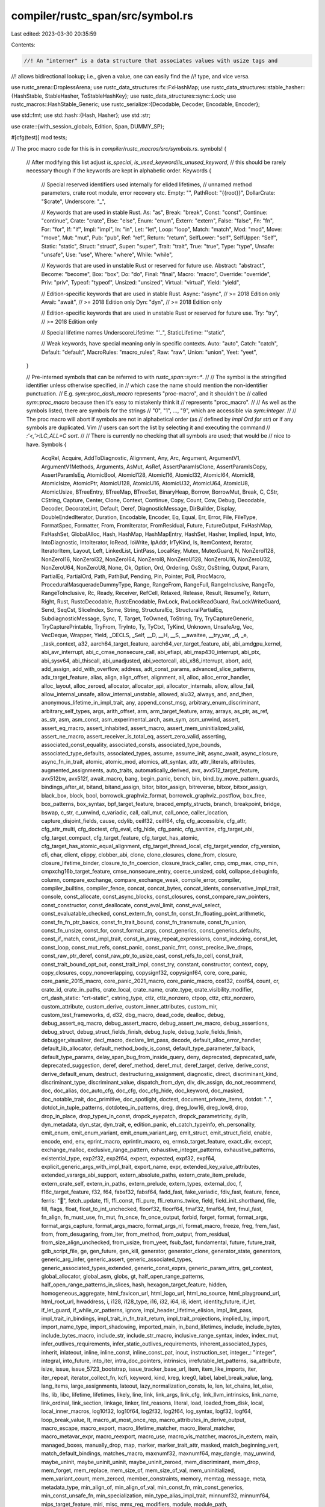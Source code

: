 compiler/rustc_span/src/symbol.rs
=================================

Last edited: 2023-03-30 20:35:59

Contents:

.. code-block:: rs

    //! An "interner" is a data structure that associates values with usize tags and
//! allows bidirectional lookup; i.e., given a value, one can easily find the
//! type, and vice versa.

use rustc_arena::DroplessArena;
use rustc_data_structures::fx::FxHashMap;
use rustc_data_structures::stable_hasher::{HashStable, StableHasher, ToStableHashKey};
use rustc_data_structures::sync::Lock;
use rustc_macros::HashStable_Generic;
use rustc_serialize::{Decodable, Decoder, Encodable, Encoder};

use std::fmt;
use std::hash::{Hash, Hasher};
use std::str;

use crate::{with_session_globals, Edition, Span, DUMMY_SP};

#[cfg(test)]
mod tests;

// The proc macro code for this is in `compiler/rustc_macros/src/symbols.rs`.
symbols! {
    // After modifying this list adjust `is_special`, `is_used_keyword`/`is_unused_keyword`,
    // this should be rarely necessary though if the keywords are kept in alphabetic order.
    Keywords {
        // Special reserved identifiers used internally for elided lifetimes,
        // unnamed method parameters, crate root module, error recovery etc.
        Empty:              "",
        PathRoot:           "{{root}}",
        DollarCrate:        "$crate",
        Underscore:         "_",

        // Keywords that are used in stable Rust.
        As:                 "as",
        Break:              "break",
        Const:              "const",
        Continue:           "continue",
        Crate:              "crate",
        Else:               "else",
        Enum:               "enum",
        Extern:             "extern",
        False:              "false",
        Fn:                 "fn",
        For:                "for",
        If:                 "if",
        Impl:               "impl",
        In:                 "in",
        Let:                "let",
        Loop:               "loop",
        Match:              "match",
        Mod:                "mod",
        Move:               "move",
        Mut:                "mut",
        Pub:                "pub",
        Ref:                "ref",
        Return:             "return",
        SelfLower:          "self",
        SelfUpper:          "Self",
        Static:             "static",
        Struct:             "struct",
        Super:              "super",
        Trait:              "trait",
        True:               "true",
        Type:               "type",
        Unsafe:             "unsafe",
        Use:                "use",
        Where:              "where",
        While:              "while",

        // Keywords that are used in unstable Rust or reserved for future use.
        Abstract:           "abstract",
        Become:             "become",
        Box:                "box",
        Do:                 "do",
        Final:              "final",
        Macro:              "macro",
        Override:           "override",
        Priv:               "priv",
        Typeof:             "typeof",
        Unsized:            "unsized",
        Virtual:            "virtual",
        Yield:              "yield",

        // Edition-specific keywords that are used in stable Rust.
        Async:              "async", // >= 2018 Edition only
        Await:              "await", // >= 2018 Edition only
        Dyn:                "dyn", // >= 2018 Edition only

        // Edition-specific keywords that are used in unstable Rust or reserved for future use.
        Try:                "try", // >= 2018 Edition only

        // Special lifetime names
        UnderscoreLifetime: "'_",
        StaticLifetime:     "'static",

        // Weak keywords, have special meaning only in specific contexts.
        Auto:               "auto",
        Catch:              "catch",
        Default:            "default",
        MacroRules:         "macro_rules",
        Raw:                "raw",
        Union:              "union",
        Yeet:               "yeet",
    }

    // Pre-interned symbols that can be referred to with `rustc_span::sym::*`.
    //
    // The symbol is the stringified identifier unless otherwise specified, in
    // which case the name should mention the non-identifier punctuation.
    // E.g. `sym::proc_dash_macro` represents "proc-macro", and it shouldn't be
    // called `sym::proc_macro` because then it's easy to mistakenly think it
    // represents "proc_macro".
    //
    // As well as the symbols listed, there are symbols for the strings
    // "0", "1", ..., "9", which are accessible via `sym::integer`.
    //
    // The proc macro will abort if symbols are not in alphabetical order (as
    // defined by `impl Ord for str`) or if any symbols are duplicated. Vim
    // users can sort the list by selecting it and executing the command
    // `:'<,'>!LC_ALL=C sort`.
    //
    // There is currently no checking that all symbols are used; that would be
    // nice to have.
    Symbols {
        AcqRel,
        Acquire,
        AddToDiagnostic,
        Alignment,
        Any,
        Arc,
        Argument,
        ArgumentV1,
        ArgumentV1Methods,
        Arguments,
        AsMut,
        AsRef,
        AssertParamIsClone,
        AssertParamIsCopy,
        AssertParamIsEq,
        AtomicBool,
        AtomicI128,
        AtomicI16,
        AtomicI32,
        AtomicI64,
        AtomicI8,
        AtomicIsize,
        AtomicPtr,
        AtomicU128,
        AtomicU16,
        AtomicU32,
        AtomicU64,
        AtomicU8,
        AtomicUsize,
        BTreeEntry,
        BTreeMap,
        BTreeSet,
        BinaryHeap,
        Borrow,
        BorrowMut,
        Break,
        C,
        CStr,
        CString,
        Capture,
        Center,
        Clone,
        Context,
        Continue,
        Copy,
        Count,
        Cow,
        Debug,
        Decodable,
        Decoder,
        DecorateLint,
        Default,
        Deref,
        DiagnosticMessage,
        DirBuilder,
        Display,
        DoubleEndedIterator,
        Duration,
        Encodable,
        Encoder,
        Eq,
        Equal,
        Err,
        Error,
        File,
        FileType,
        FormatSpec,
        Formatter,
        From,
        FromIterator,
        FromResidual,
        Future,
        FutureOutput,
        FxHashMap,
        FxHashSet,
        GlobalAlloc,
        Hash,
        HashMap,
        HashMapEntry,
        HashSet,
        Hasher,
        Implied,
        Input,
        Into,
        IntoDiagnostic,
        IntoIterator,
        IoRead,
        IoWrite,
        IpAddr,
        IrTyKind,
        Is,
        ItemContext,
        Iterator,
        IteratorItem,
        Layout,
        Left,
        LinkedList,
        LintPass,
        LocalKey,
        Mutex,
        MutexGuard,
        N,
        NonZeroI128,
        NonZeroI16,
        NonZeroI32,
        NonZeroI64,
        NonZeroI8,
        NonZeroU128,
        NonZeroU16,
        NonZeroU32,
        NonZeroU64,
        NonZeroU8,
        None,
        Ok,
        Option,
        Ord,
        Ordering,
        OsStr,
        OsString,
        Output,
        Param,
        PartialEq,
        PartialOrd,
        Path,
        PathBuf,
        Pending,
        Pin,
        Pointer,
        Poll,
        ProcMacro,
        ProceduralMasqueradeDummyType,
        Range,
        RangeFrom,
        RangeFull,
        RangeInclusive,
        RangeTo,
        RangeToInclusive,
        Rc,
        Ready,
        Receiver,
        RefCell,
        Relaxed,
        Release,
        Result,
        ResumeTy,
        Return,
        Right,
        Rust,
        RustcDecodable,
        RustcEncodable,
        RwLock,
        RwLockReadGuard,
        RwLockWriteGuard,
        Send,
        SeqCst,
        SliceIndex,
        Some,
        String,
        StructuralEq,
        StructuralPartialEq,
        SubdiagnosticMessage,
        Sync,
        T,
        Target,
        ToOwned,
        ToString,
        Try,
        TryCaptureGeneric,
        TryCapturePrintable,
        TryFrom,
        TryInto,
        Ty,
        TyCtxt,
        TyKind,
        Unknown,
        UnsafeArg,
        Vec,
        VecDeque,
        Wrapper,
        Yield,
        _DECLS,
        _Self,
        __D,
        __H,
        __S,
        __awaitee,
        __try_var,
        _d,
        _e,
        _task_context,
        a32,
        aarch64_target_feature,
        aarch64_ver_target_feature,
        abi,
        abi_amdgpu_kernel,
        abi_avr_interrupt,
        abi_c_cmse_nonsecure_call,
        abi_efiapi,
        abi_msp430_interrupt,
        abi_ptx,
        abi_sysv64,
        abi_thiscall,
        abi_unadjusted,
        abi_vectorcall,
        abi_x86_interrupt,
        abort,
        add,
        add_assign,
        add_with_overflow,
        address,
        adt_const_params,
        advanced_slice_patterns,
        adx_target_feature,
        alias,
        align,
        align_offset,
        alignment,
        all,
        alloc,
        alloc_error_handler,
        alloc_layout,
        alloc_zeroed,
        allocator,
        allocator_api,
        allocator_internals,
        allow,
        allow_fail,
        allow_internal_unsafe,
        allow_internal_unstable,
        allowed,
        alu32,
        always,
        and,
        and_then,
        anonymous_lifetime_in_impl_trait,
        any,
        append_const_msg,
        arbitrary_enum_discriminant,
        arbitrary_self_types,
        args,
        arith_offset,
        arm,
        arm_target_feature,
        array,
        arrays,
        as_ptr,
        as_ref,
        as_str,
        asm,
        asm_const,
        asm_experimental_arch,
        asm_sym,
        asm_unwind,
        assert,
        assert_eq_macro,
        assert_inhabited,
        assert_macro,
        assert_mem_uninitialized_valid,
        assert_ne_macro,
        assert_receiver_is_total_eq,
        assert_zero_valid,
        asserting,
        associated_const_equality,
        associated_consts,
        associated_type_bounds,
        associated_type_defaults,
        associated_types,
        assume,
        assume_init,
        async_await,
        async_closure,
        async_fn_in_trait,
        atomic,
        atomic_mod,
        atomics,
        att_syntax,
        attr,
        attr_literals,
        attributes,
        augmented_assignments,
        auto_traits,
        automatically_derived,
        avx,
        avx512_target_feature,
        avx512bw,
        avx512f,
        await_macro,
        bang,
        begin_panic,
        bench,
        bin,
        bind_by_move_pattern_guards,
        bindings_after_at,
        bitand,
        bitand_assign,
        bitor,
        bitor_assign,
        bitreverse,
        bitxor,
        bitxor_assign,
        black_box,
        block,
        bool,
        borrowck_graphviz_format,
        borrowck_graphviz_postflow,
        box_free,
        box_patterns,
        box_syntax,
        bpf_target_feature,
        braced_empty_structs,
        branch,
        breakpoint,
        bridge,
        bswap,
        c_str,
        c_unwind,
        c_variadic,
        call,
        call_mut,
        call_once,
        caller_location,
        capture_disjoint_fields,
        cause,
        cdylib,
        ceilf32,
        ceilf64,
        cfg,
        cfg_accessible,
        cfg_attr,
        cfg_attr_multi,
        cfg_doctest,
        cfg_eval,
        cfg_hide,
        cfg_panic,
        cfg_sanitize,
        cfg_target_abi,
        cfg_target_compact,
        cfg_target_feature,
        cfg_target_has_atomic,
        cfg_target_has_atomic_equal_alignment,
        cfg_target_thread_local,
        cfg_target_vendor,
        cfg_version,
        cfi,
        char,
        client,
        clippy,
        clobber_abi,
        clone,
        clone_closures,
        clone_from,
        closure,
        closure_lifetime_binder,
        closure_to_fn_coercion,
        closure_track_caller,
        cmp,
        cmp_max,
        cmp_min,
        cmpxchg16b_target_feature,
        cmse_nonsecure_entry,
        coerce_unsized,
        cold,
        collapse_debuginfo,
        column,
        compare_exchange,
        compare_exchange_weak,
        compile_error,
        compiler,
        compiler_builtins,
        compiler_fence,
        concat,
        concat_bytes,
        concat_idents,
        conservative_impl_trait,
        console,
        const_allocate,
        const_async_blocks,
        const_closures,
        const_compare_raw_pointers,
        const_constructor,
        const_deallocate,
        const_eval_limit,
        const_eval_select,
        const_evaluatable_checked,
        const_extern_fn,
        const_fn,
        const_fn_floating_point_arithmetic,
        const_fn_fn_ptr_basics,
        const_fn_trait_bound,
        const_fn_transmute,
        const_fn_union,
        const_fn_unsize,
        const_for,
        const_format_args,
        const_generics,
        const_generics_defaults,
        const_if_match,
        const_impl_trait,
        const_in_array_repeat_expressions,
        const_indexing,
        const_let,
        const_loop,
        const_mut_refs,
        const_panic,
        const_panic_fmt,
        const_precise_live_drops,
        const_raw_ptr_deref,
        const_raw_ptr_to_usize_cast,
        const_refs_to_cell,
        const_trait,
        const_trait_bound_opt_out,
        const_trait_impl,
        const_try,
        constant,
        constructor,
        context,
        copy,
        copy_closures,
        copy_nonoverlapping,
        copysignf32,
        copysignf64,
        core,
        core_panic,
        core_panic_2015_macro,
        core_panic_2021_macro,
        core_panic_macro,
        cosf32,
        cosf64,
        count,
        cr,
        crate_id,
        crate_in_paths,
        crate_local,
        crate_name,
        crate_type,
        crate_visibility_modifier,
        crt_dash_static: "crt-static",
        cstring_type,
        ctlz,
        ctlz_nonzero,
        ctpop,
        cttz,
        cttz_nonzero,
        custom_attribute,
        custom_derive,
        custom_inner_attributes,
        custom_mir,
        custom_test_frameworks,
        d,
        d32,
        dbg_macro,
        dead_code,
        dealloc,
        debug,
        debug_assert_eq_macro,
        debug_assert_macro,
        debug_assert_ne_macro,
        debug_assertions,
        debug_struct,
        debug_struct_fields_finish,
        debug_tuple,
        debug_tuple_fields_finish,
        debugger_visualizer,
        decl_macro,
        declare_lint_pass,
        decode,
        default_alloc_error_handler,
        default_lib_allocator,
        default_method_body_is_const,
        default_type_parameter_fallback,
        default_type_params,
        delay_span_bug_from_inside_query,
        deny,
        deprecated,
        deprecated_safe,
        deprecated_suggestion,
        deref,
        deref_method,
        deref_mut,
        deref_target,
        derive,
        derive_const,
        derive_default_enum,
        destruct,
        destructuring_assignment,
        diagnostic,
        direct,
        discriminant_kind,
        discriminant_type,
        discriminant_value,
        dispatch_from_dyn,
        div,
        div_assign,
        do_not_recommend,
        doc,
        doc_alias,
        doc_auto_cfg,
        doc_cfg,
        doc_cfg_hide,
        doc_keyword,
        doc_masked,
        doc_notable_trait,
        doc_primitive,
        doc_spotlight,
        doctest,
        document_private_items,
        dotdot: "..",
        dotdot_in_tuple_patterns,
        dotdoteq_in_patterns,
        dreg,
        dreg_low16,
        dreg_low8,
        drop,
        drop_in_place,
        drop_types_in_const,
        dropck_eyepatch,
        dropck_parametricity,
        dylib,
        dyn_metadata,
        dyn_star,
        dyn_trait,
        e,
        edition_panic,
        eh_catch_typeinfo,
        eh_personality,
        emit_enum,
        emit_enum_variant,
        emit_enum_variant_arg,
        emit_struct,
        emit_struct_field,
        enable,
        encode,
        end,
        env,
        eprint_macro,
        eprintln_macro,
        eq,
        ermsb_target_feature,
        exact_div,
        except,
        exchange_malloc,
        exclusive_range_pattern,
        exhaustive_integer_patterns,
        exhaustive_patterns,
        existential_type,
        exp2f32,
        exp2f64,
        expect,
        expected,
        expf32,
        expf64,
        explicit_generic_args_with_impl_trait,
        export_name,
        expr,
        extended_key_value_attributes,
        extended_varargs_abi_support,
        extern_absolute_paths,
        extern_crate_item_prelude,
        extern_crate_self,
        extern_in_paths,
        extern_prelude,
        extern_types,
        external_doc,
        f,
        f16c_target_feature,
        f32,
        f64,
        fabsf32,
        fabsf64,
        fadd_fast,
        fake_variadic,
        fdiv_fast,
        feature,
        fence,
        ferris: "🦀",
        fetch_update,
        ffi,
        ffi_const,
        ffi_pure,
        ffi_returns_twice,
        field,
        field_init_shorthand,
        file,
        fill,
        flags,
        float,
        float_to_int_unchecked,
        floorf32,
        floorf64,
        fmaf32,
        fmaf64,
        fmt,
        fmul_fast,
        fn_align,
        fn_must_use,
        fn_mut,
        fn_once,
        fn_once_output,
        forbid,
        forget,
        format,
        format_args,
        format_args_capture,
        format_args_macro,
        format_args_nl,
        format_macro,
        freeze,
        freg,
        frem_fast,
        from,
        from_desugaring,
        from_iter,
        from_method,
        from_output,
        from_residual,
        from_size_align_unchecked,
        from_usize,
        from_yeet,
        fsub_fast,
        fundamental,
        future,
        future_trait,
        gdb_script_file,
        ge,
        gen_future,
        gen_kill,
        generator,
        generator_clone,
        generator_state,
        generators,
        generic_arg_infer,
        generic_assert,
        generic_associated_types,
        generic_associated_types_extended,
        generic_const_exprs,
        generic_param_attrs,
        get_context,
        global_allocator,
        global_asm,
        globs,
        gt,
        half_open_range_patterns,
        half_open_range_patterns_in_slices,
        hash,
        hexagon_target_feature,
        hidden,
        homogeneous_aggregate,
        html_favicon_url,
        html_logo_url,
        html_no_source,
        html_playground_url,
        html_root_url,
        hwaddress,
        i,
        i128,
        i128_type,
        i16,
        i32,
        i64,
        i8,
        ident,
        identity_future,
        if_let,
        if_let_guard,
        if_while_or_patterns,
        ignore,
        impl_header_lifetime_elision,
        impl_lint_pass,
        impl_trait_in_bindings,
        impl_trait_in_fn_trait_return,
        impl_trait_projections,
        implied_by,
        import,
        import_name_type,
        import_shadowing,
        imported_main,
        in_band_lifetimes,
        include,
        include_bytes,
        include_bytes_macro,
        include_str,
        include_str_macro,
        inclusive_range_syntax,
        index,
        index_mut,
        infer_outlives_requirements,
        infer_static_outlives_requirements,
        inherent_associated_types,
        inherit,
        inlateout,
        inline,
        inline_const,
        inline_const_pat,
        inout,
        instruction_set,
        integer_: "integer",
        integral,
        into_future,
        into_iter,
        intra_doc_pointers,
        intrinsics,
        irrefutable_let_patterns,
        isa_attribute,
        isize,
        issue,
        issue_5723_bootstrap,
        issue_tracker_base_url,
        item,
        item_like_imports,
        iter,
        iter_repeat,
        iterator_collect_fn,
        kcfi,
        keyword,
        kind,
        kreg,
        kreg0,
        label,
        label_break_value,
        lang,
        lang_items,
        large_assignments,
        lateout,
        lazy_normalization_consts,
        le,
        len,
        let_chains,
        let_else,
        lhs,
        lib,
        libc,
        lifetime,
        lifetimes,
        likely,
        line,
        link,
        link_args,
        link_cfg,
        link_llvm_intrinsics,
        link_name,
        link_ordinal,
        link_section,
        linkage,
        linker,
        lint_reasons,
        literal,
        load,
        loaded_from_disk,
        local,
        local_inner_macros,
        log10f32,
        log10f64,
        log2f32,
        log2f64,
        log_syntax,
        logf32,
        logf64,
        loop_break_value,
        lt,
        macro_at_most_once_rep,
        macro_attributes_in_derive_output,
        macro_escape,
        macro_export,
        macro_lifetime_matcher,
        macro_literal_matcher,
        macro_metavar_expr,
        macro_reexport,
        macro_use,
        macro_vis_matcher,
        macros_in_extern,
        main,
        managed_boxes,
        manually_drop,
        map,
        marker,
        marker_trait_attr,
        masked,
        match_beginning_vert,
        match_default_bindings,
        matches_macro,
        maxnumf32,
        maxnumf64,
        may_dangle,
        may_unwind,
        maybe_uninit,
        maybe_uninit_uninit,
        maybe_uninit_zeroed,
        mem_discriminant,
        mem_drop,
        mem_forget,
        mem_replace,
        mem_size_of,
        mem_size_of_val,
        mem_uninitialized,
        mem_variant_count,
        mem_zeroed,
        member_constraints,
        memory,
        memtag,
        message,
        meta,
        metadata_type,
        min_align_of,
        min_align_of_val,
        min_const_fn,
        min_const_generics,
        min_const_unsafe_fn,
        min_specialization,
        min_type_alias_impl_trait,
        minnumf32,
        minnumf64,
        mips_target_feature,
        miri,
        misc,
        mmx_reg,
        modifiers,
        module,
        module_path,
        more_qualified_paths,
        more_struct_aliases,
        movbe_target_feature,
        move_ref_pattern,
        move_size_limit,
        mul,
        mul_assign,
        mul_with_overflow,
        must_not_suspend,
        must_use,
        naked,
        naked_functions,
        name,
        names,
        native_link_modifiers,
        native_link_modifiers_as_needed,
        native_link_modifiers_bundle,
        native_link_modifiers_verbatim,
        native_link_modifiers_whole_archive,
        natvis_file,
        ne,
        nearbyintf32,
        nearbyintf64,
        needs_allocator,
        needs_drop,
        needs_panic_runtime,
        neg,
        negate_unsigned,
        negative_impls,
        neon,
        never,
        never_type,
        never_type_fallback,
        new,
        new_binary,
        new_debug,
        new_display,
        new_lower_exp,
        new_lower_hex,
        new_octal,
        new_pointer,
        new_unchecked,
        new_upper_exp,
        new_upper_hex,
        new_v1,
        new_v1_formatted,
        next,
        nll,
        no,
        no_builtins,
        no_core,
        no_coverage,
        no_crate_inject,
        no_debug,
        no_default_passes,
        no_implicit_prelude,
        no_inline,
        no_link,
        no_main,
        no_mangle,
        no_sanitize,
        no_stack_check,
        no_start,
        no_std,
        nomem,
        non_ascii_idents,
        non_exhaustive,
        non_exhaustive_omitted_patterns_lint,
        non_modrs_mods,
        nontemporal_store,
        noop_method_borrow,
        noop_method_clone,
        noop_method_deref,
        noreturn,
        nostack,
        not,
        notable_trait,
        note,
        object_safe_for_dispatch,
        of,
        offset,
        omit_gdb_pretty_printer_section,
        on,
        on_unimplemented,
        oom,
        opaque,
        ops,
        opt_out_copy,
        optimize,
        optimize_attribute,
        optin_builtin_traits,
        option,
        option_env,
        options,
        or,
        or_patterns,
        other,
        out,
        overlapping_marker_traits,
        owned_box,
        packed,
        panic,
        panic_2015,
        panic_2021,
        panic_abort,
        panic_bounds_check,
        panic_cannot_unwind,
        panic_display,
        panic_fmt,
        panic_handler,
        panic_impl,
        panic_implementation,
        panic_info,
        panic_location,
        panic_nounwind,
        panic_runtime,
        panic_str,
        panic_unwind,
        panicking,
        param_attrs,
        parent_label,
        partial_cmp,
        partial_ord,
        passes,
        pat,
        pat_param,
        path,
        pattern_parentheses,
        phantom_data,
        pin,
        platform_intrinsics,
        plugin,
        plugin_registrar,
        plugins,
        pointee_trait,
        pointer,
        pointer_sized,
        poll,
        position,
        post_dash_lto: "post-lto",
        powerpc_target_feature,
        powf32,
        powf64,
        powif32,
        powif64,
        pre_dash_lto: "pre-lto",
        precise_pointer_size_matching,
        precision,
        pref_align_of,
        prefetch_read_data,
        prefetch_read_instruction,
        prefetch_write_data,
        prefetch_write_instruction,
        preg,
        prelude,
        prelude_import,
        preserves_flags,
        primitive,
        print_macro,
        println_macro,
        proc_dash_macro: "proc-macro",
        proc_macro,
        proc_macro_attribute,
        proc_macro_derive,
        proc_macro_expr,
        proc_macro_gen,
        proc_macro_hygiene,
        proc_macro_internals,
        proc_macro_mod,
        proc_macro_non_items,
        proc_macro_path_invoc,
        profiler_builtins,
        profiler_runtime,
        ptr,
        ptr_guaranteed_cmp,
        ptr_mask,
        ptr_null,
        ptr_null_mut,
        ptr_offset_from,
        ptr_offset_from_unsigned,
        pub_macro_rules,
        pub_restricted,
        public,
        pure,
        pushpop_unsafe,
        qreg,
        qreg_low4,
        qreg_low8,
        quad_precision_float,
        question_mark,
        quote,
        range_inclusive_new,
        raw_dylib,
        raw_eq,
        raw_identifiers,
        raw_ref_op,
        re_rebalance_coherence,
        read_enum,
        read_enum_variant,
        read_enum_variant_arg,
        read_struct,
        read_struct_field,
        readonly,
        realloc,
        reason,
        receiver,
        recursion_limit,
        reexport_test_harness_main,
        ref_unwind_safe_trait,
        reference,
        reflect,
        reg,
        reg16,
        reg32,
        reg64,
        reg_abcd,
        reg_byte,
        reg_iw,
        reg_nonzero,
        reg_pair,
        reg_ptr,
        reg_upper,
        register_attr,
        register_tool,
        relaxed_adts,
        relaxed_struct_unsize,
        rem,
        rem_assign,
        repr,
        repr128,
        repr_align,
        repr_align_enum,
        repr_packed,
        repr_simd,
        repr_transparent,
        require,
        residual,
        result,
        return_position_impl_trait_in_trait,
        rhs,
        rintf32,
        rintf64,
        riscv_target_feature,
        rlib,
        rotate_left,
        rotate_right,
        roundf32,
        roundf64,
        rt,
        rtm_target_feature,
        rust,
        rust_2015,
        rust_2015_preview,
        rust_2018,
        rust_2018_preview,
        rust_2021,
        rust_2021_preview,
        rust_2024,
        rust_2024_preview,
        rust_begin_unwind,
        rust_cold_cc,
        rust_eh_catch_typeinfo,
        rust_eh_personality,
        rustc,
        rustc_allocator,
        rustc_allocator_zeroed,
        rustc_allow_const_fn_unstable,
        rustc_allow_incoherent_impl,
        rustc_allowed_through_unstable_modules,
        rustc_attrs,
        rustc_box,
        rustc_builtin_macro,
        rustc_capture_analysis,
        rustc_clean,
        rustc_coherence_is_core,
        rustc_const_stable,
        rustc_const_unstable,
        rustc_conversion_suggestion,
        rustc_deallocator,
        rustc_def_path,
        rustc_default_body_unstable,
        rustc_deny_explicit_impl,
        rustc_diagnostic_item,
        rustc_diagnostic_macros,
        rustc_dirty,
        rustc_do_not_const_check,
        rustc_dummy,
        rustc_dump_env_program_clauses,
        rustc_dump_program_clauses,
        rustc_dump_user_substs,
        rustc_dump_vtable,
        rustc_effective_visibility,
        rustc_error,
        rustc_evaluate_where_clauses,
        rustc_expected_cgu_reuse,
        rustc_has_incoherent_inherent_impls,
        rustc_if_this_changed,
        rustc_inherit_overflow_checks,
        rustc_insignificant_dtor,
        rustc_layout,
        rustc_layout_scalar_valid_range_end,
        rustc_layout_scalar_valid_range_start,
        rustc_legacy_const_generics,
        rustc_lint_diagnostics,
        rustc_lint_opt_deny_field_access,
        rustc_lint_opt_ty,
        rustc_lint_query_instability,
        rustc_macro_transparency,
        rustc_main,
        rustc_mir,
        rustc_must_implement_one_of,
        rustc_nonnull_optimization_guaranteed,
        rustc_nounwind,
        rustc_object_lifetime_default,
        rustc_on_unimplemented,
        rustc_outlives,
        rustc_paren_sugar,
        rustc_partition_codegened,
        rustc_partition_reused,
        rustc_pass_by_value,
        rustc_peek,
        rustc_peek_definite_init,
        rustc_peek_liveness,
        rustc_peek_maybe_init,
        rustc_peek_maybe_uninit,
        rustc_polymorphize_error,
        rustc_private,
        rustc_proc_macro_decls,
        rustc_promotable,
        rustc_reallocator,
        rustc_regions,
        rustc_reservation_impl,
        rustc_safe_intrinsic,
        rustc_serialize,
        rustc_skip_array_during_method_dispatch,
        rustc_specialization_trait,
        rustc_std_internal_symbol,
        rustc_strict_coherence,
        rustc_symbol_name,
        rustc_test_marker,
        rustc_then_this_would_need,
        rustc_trivial_field_reads,
        rustc_unsafe_specialization_marker,
        rustc_variance,
        rustdoc,
        rustdoc_internals,
        rustdoc_missing_doc_code_examples,
        rustfmt,
        rvalue_static_promotion,
        s,
        safety,
        sanitize,
        sanitizer_runtime,
        saturating_add,
        saturating_sub,
        sbf_target_feature,
        self_in_typedefs,
        self_struct_ctor,
        semitransparent,
        shadow_call_stack,
        shl,
        shl_assign,
        should_panic,
        shr,
        shr_assign,
        sig_dfl,
        sig_ign,
        simd,
        simd_add,
        simd_and,
        simd_arith_offset,
        simd_as,
        simd_bitmask,
        simd_cast,
        simd_cast_ptr,
        simd_ceil,
        simd_div,
        simd_eq,
        simd_expose_addr,
        simd_extract,
        simd_fabs,
        simd_fcos,
        simd_fexp,
        simd_fexp2,
        simd_ffi,
        simd_flog,
        simd_flog10,
        simd_flog2,
        simd_floor,
        simd_fma,
        simd_fmax,
        simd_fmin,
        simd_fpow,
        simd_fpowi,
        simd_from_exposed_addr,
        simd_fsin,
        simd_fsqrt,
        simd_gather,
        simd_ge,
        simd_gt,
        simd_insert,
        simd_le,
        simd_lt,
        simd_mul,
        simd_ne,
        simd_neg,
        simd_or,
        simd_reduce_add_ordered,
        simd_reduce_add_unordered,
        simd_reduce_all,
        simd_reduce_and,
        simd_reduce_any,
        simd_reduce_max,
        simd_reduce_max_nanless,
        simd_reduce_min,
        simd_reduce_min_nanless,
        simd_reduce_mul_ordered,
        simd_reduce_mul_unordered,
        simd_reduce_or,
        simd_reduce_xor,
        simd_rem,
        simd_round,
        simd_saturating_add,
        simd_saturating_sub,
        simd_scatter,
        simd_select,
        simd_select_bitmask,
        simd_shl,
        simd_shr,
        simd_shuffle,
        simd_sub,
        simd_trunc,
        simd_xor,
        since,
        sinf32,
        sinf64,
        size,
        size_of,
        size_of_val,
        sized,
        skip,
        slice,
        slice_len_fn,
        slice_patterns,
        slicing_syntax,
        soft,
        specialization,
        speed,
        spotlight,
        sqrtf32,
        sqrtf64,
        sreg,
        sreg_low16,
        sse,
        sse4a_target_feature,
        stable,
        staged_api,
        start,
        state,
        static_in_const,
        static_nobundle,
        static_recursion,
        staticlib,
        std,
        std_panic,
        std_panic_2015_macro,
        std_panic_macro,
        stmt,
        stmt_expr_attributes,
        stop_after_dataflow,
        store,
        str,
        str_split_whitespace,
        str_trim,
        str_trim_end,
        str_trim_start,
        strict_provenance,
        string_deref_patterns,
        stringify,
        struct_field_attributes,
        struct_inherit,
        struct_variant,
        structural_match,
        structural_peq,
        structural_teq,
        sty,
        sub,
        sub_assign,
        sub_with_overflow,
        suggestion,
        sym,
        sync,
        t32,
        target,
        target_abi,
        target_arch,
        target_endian,
        target_env,
        target_family,
        target_feature,
        target_feature_11,
        target_has_atomic,
        target_has_atomic_equal_alignment,
        target_has_atomic_load_store,
        target_os,
        target_pointer_width,
        target_thread_local,
        target_vendor,
        tbm_target_feature,
        termination,
        termination_trait,
        termination_trait_test,
        test,
        test_2018_feature,
        test_accepted_feature,
        test_case,
        test_removed_feature,
        test_runner,
        test_unstable_lint,
        thread,
        thread_local,
        thread_local_macro,
        thumb2,
        thumb_mode: "thumb-mode",
        tmm_reg,
        to_string,
        to_vec,
        todo_macro,
        tool_attributes,
        tool_lints,
        trace_macros,
        track_caller,
        trait_alias,
        trait_upcasting,
        transmute,
        transmute_opts,
        transmute_trait,
        transparent,
        transparent_enums,
        transparent_unions,
        trivial_bounds,
        truncf32,
        truncf64,
        try_blocks,
        try_capture,
        try_from,
        try_into,
        try_trait_v2,
        tt,
        tuple,
        tuple_indexing,
        tuple_trait,
        two_phase,
        ty,
        type_alias_enum_variants,
        type_alias_impl_trait,
        type_ascribe,
        type_ascription,
        type_changing_struct_update,
        type_id,
        type_length_limit,
        type_macros,
        type_name,
        u128,
        u16,
        u32,
        u64,
        u8,
        unaligned_volatile_load,
        unaligned_volatile_store,
        unboxed_closures,
        unchecked_add,
        unchecked_div,
        unchecked_mul,
        unchecked_rem,
        unchecked_shl,
        unchecked_shr,
        unchecked_sub,
        underscore_const_names,
        underscore_imports,
        underscore_lifetimes,
        uniform_paths,
        unimplemented_macro,
        unit,
        universal_impl_trait,
        unix,
        unix_sigpipe,
        unlikely,
        unmarked_api,
        unpin,
        unreachable,
        unreachable_2015,
        unreachable_2015_macro,
        unreachable_2021,
        unreachable_code,
        unreachable_display,
        unreachable_macro,
        unrestricted_attribute_tokens,
        unsafe_block_in_unsafe_fn,
        unsafe_cell,
        unsafe_no_drop_flag,
        unsafe_pin_internals,
        unsize,
        unsized_fn_params,
        unsized_locals,
        unsized_tuple_coercion,
        unstable,
        unstable_location_reason_default: "this crate is being loaded from the sysroot, an \
                          unstable location; did you mean to load this crate \
                          from crates.io via `Cargo.toml` instead?",
        untagged_unions,
        unused_imports,
        unwind,
        unwind_attributes,
        unwind_safe_trait,
        unwrap,
        unwrap_or,
        use_extern_macros,
        use_nested_groups,
        used,
        used_with_arg,
        using,
        usize,
        v1,
        va_arg,
        va_copy,
        va_end,
        va_list,
        va_start,
        val,
        validity,
        values,
        var,
        variant_count,
        vec,
        vec_macro,
        version,
        vfp2,
        vis,
        visible_private_types,
        volatile,
        volatile_copy_memory,
        volatile_copy_nonoverlapping_memory,
        volatile_load,
        volatile_set_memory,
        volatile_store,
        vreg,
        vreg_low16,
        vtable_align,
        vtable_size,
        warn,
        wasm_abi,
        wasm_import_module,
        wasm_target_feature,
        while_let,
        width,
        windows,
        windows_subsystem,
        with_negative_coherence,
        wrapping_add,
        wrapping_mul,
        wrapping_sub,
        wreg,
        write_bytes,
        write_macro,
        write_str,
        writeln_macro,
        x87_reg,
        xer,
        xmm_reg,
        yeet_desugar_details,
        yeet_expr,
        ymm_reg,
        zmm_reg,
    }
}

#[derive(Copy, Clone, Eq, HashStable_Generic, Encodable, Decodable)]
pub struct Ident {
    pub name: Symbol,
    pub span: Span,
}

impl Ident {
    #[inline]
    /// Constructs a new identifier from a symbol and a span.
    pub const fn new(name: Symbol, span: Span) -> Ident {
        Ident { name, span }
    }

    /// Constructs a new identifier with a dummy span.
    #[inline]
    pub const fn with_dummy_span(name: Symbol) -> Ident {
        Ident::new(name, DUMMY_SP)
    }

    #[inline]
    pub fn empty() -> Ident {
        Ident::with_dummy_span(kw::Empty)
    }

    /// Maps a string to an identifier with a dummy span.
    pub fn from_str(string: &str) -> Ident {
        Ident::with_dummy_span(Symbol::intern(string))
    }

    /// Maps a string and a span to an identifier.
    pub fn from_str_and_span(string: &str, span: Span) -> Ident {
        Ident::new(Symbol::intern(string), span)
    }

    /// Replaces `lo` and `hi` with those from `span`, but keep hygiene context.
    pub fn with_span_pos(self, span: Span) -> Ident {
        Ident::new(self.name, span.with_ctxt(self.span.ctxt()))
    }

    pub fn without_first_quote(self) -> Ident {
        Ident::new(Symbol::intern(self.as_str().trim_start_matches('\'')), self.span)
    }

    /// "Normalize" ident for use in comparisons using "item hygiene".
    /// Identifiers with same string value become same if they came from the same macro 2.0 macro
    /// (e.g., `macro` item, but not `macro_rules` item) and stay different if they came from
    /// different macro 2.0 macros.
    /// Technically, this operation strips all non-opaque marks from ident's syntactic context.
    pub fn normalize_to_macros_2_0(self) -> Ident {
        Ident::new(self.name, self.span.normalize_to_macros_2_0())
    }

    /// "Normalize" ident for use in comparisons using "local variable hygiene".
    /// Identifiers with same string value become same if they came from the same non-transparent
    /// macro (e.g., `macro` or `macro_rules!` items) and stay different if they came from different
    /// non-transparent macros.
    /// Technically, this operation strips all transparent marks from ident's syntactic context.
    #[inline]
    pub fn normalize_to_macro_rules(self) -> Ident {
        Ident::new(self.name, self.span.normalize_to_macro_rules())
    }

    /// Access the underlying string. This is a slowish operation because it
    /// requires locking the symbol interner.
    ///
    /// Note that the lifetime of the return value is a lie. See
    /// `Symbol::as_str()` for details.
    pub fn as_str(&self) -> &str {
        self.name.as_str()
    }
}

impl PartialEq for Ident {
    #[inline]
    fn eq(&self, rhs: &Self) -> bool {
        self.name == rhs.name && self.span.eq_ctxt(rhs.span)
    }
}

impl Hash for Ident {
    fn hash<H: Hasher>(&self, state: &mut H) {
        self.name.hash(state);
        self.span.ctxt().hash(state);
    }
}

impl fmt::Debug for Ident {
    fn fmt(&self, f: &mut fmt::Formatter<'_>) -> fmt::Result {
        fmt::Display::fmt(self, f)?;
        fmt::Debug::fmt(&self.span.ctxt(), f)
    }
}

/// This implementation is supposed to be used in error messages, so it's expected to be identical
/// to printing the original identifier token written in source code (`token_to_string`),
/// except that AST identifiers don't keep the rawness flag, so we have to guess it.
impl fmt::Display for Ident {
    fn fmt(&self, f: &mut fmt::Formatter<'_>) -> fmt::Result {
        fmt::Display::fmt(&IdentPrinter::new(self.name, self.is_raw_guess(), None), f)
    }
}

/// The most general type to print identifiers.
///
/// AST pretty-printer is used as a fallback for turning AST structures into token streams for
/// proc macros. Additionally, proc macros may stringify their input and expect it survive the
/// stringification (especially true for proc macro derives written between Rust 1.15 and 1.30).
/// So we need to somehow pretty-print `$crate` in a way preserving at least some of its
/// hygiene data, most importantly name of the crate it refers to.
/// As a result we print `$crate` as `crate` if it refers to the local crate
/// and as `::other_crate_name` if it refers to some other crate.
/// Note, that this is only done if the ident token is printed from inside of AST pretty-printing,
/// but not otherwise. Pretty-printing is the only way for proc macros to discover token contents,
/// so we should not perform this lossy conversion if the top level call to the pretty-printer was
/// done for a token stream or a single token.
pub struct IdentPrinter {
    symbol: Symbol,
    is_raw: bool,
    /// Span used for retrieving the crate name to which `$crate` refers to,
    /// if this field is `None` then the `$crate` conversion doesn't happen.
    convert_dollar_crate: Option<Span>,
}

impl IdentPrinter {
    /// The most general `IdentPrinter` constructor. Do not use this.
    pub fn new(symbol: Symbol, is_raw: bool, convert_dollar_crate: Option<Span>) -> IdentPrinter {
        IdentPrinter { symbol, is_raw, convert_dollar_crate }
    }

    /// This implementation is supposed to be used when printing identifiers
    /// as a part of pretty-printing for larger AST pieces.
    /// Do not use this either.
    pub fn for_ast_ident(ident: Ident, is_raw: bool) -> IdentPrinter {
        IdentPrinter::new(ident.name, is_raw, Some(ident.span))
    }
}

impl fmt::Display for IdentPrinter {
    fn fmt(&self, f: &mut fmt::Formatter<'_>) -> fmt::Result {
        if self.is_raw {
            f.write_str("r#")?;
        } else if self.symbol == kw::DollarCrate {
            if let Some(span) = self.convert_dollar_crate {
                let converted = span.ctxt().dollar_crate_name();
                if !converted.is_path_segment_keyword() {
                    f.write_str("::")?;
                }
                return fmt::Display::fmt(&converted, f);
            }
        }
        fmt::Display::fmt(&self.symbol, f)
    }
}

/// An newtype around `Ident` that calls [Ident::normalize_to_macro_rules] on
/// construction.
// FIXME(matthewj, petrochenkov) Use this more often, add a similar
// `ModernIdent` struct and use that as well.
#[derive(Copy, Clone, Eq, PartialEq, Hash)]
pub struct MacroRulesNormalizedIdent(Ident);

impl MacroRulesNormalizedIdent {
    pub fn new(ident: Ident) -> Self {
        Self(ident.normalize_to_macro_rules())
    }
}

impl fmt::Debug for MacroRulesNormalizedIdent {
    fn fmt(&self, f: &mut fmt::Formatter<'_>) -> fmt::Result {
        fmt::Debug::fmt(&self.0, f)
    }
}

impl fmt::Display for MacroRulesNormalizedIdent {
    fn fmt(&self, f: &mut fmt::Formatter<'_>) -> fmt::Result {
        fmt::Display::fmt(&self.0, f)
    }
}

/// An interned string.
///
/// Internally, a `Symbol` is implemented as an index, and all operations
/// (including hashing, equality, and ordering) operate on that index. The use
/// of `rustc_index::newtype_index!` means that `Option<Symbol>` only takes up 4 bytes,
/// because `rustc_index::newtype_index!` reserves the last 256 values for tagging purposes.
///
/// Note that `Symbol` cannot directly be a `rustc_index::newtype_index!` because it
/// implements `fmt::Debug`, `Encodable`, and `Decodable` in special ways.
#[derive(Clone, Copy, PartialEq, Eq, PartialOrd, Ord, Hash)]
pub struct Symbol(SymbolIndex);

rustc_index::newtype_index! {
    struct SymbolIndex {}
}

impl Symbol {
    const fn new(n: u32) -> Self {
        Symbol(SymbolIndex::from_u32(n))
    }

    /// for use in Decoder only
    pub fn new_from_decoded(n: u32) -> Self {
        Self::new(n)
    }

    /// Maps a string to its interned representation.
    pub fn intern(string: &str) -> Self {
        with_session_globals(|session_globals| session_globals.symbol_interner.intern(string))
    }

    /// Access the underlying string. This is a slowish operation because it
    /// requires locking the symbol interner.
    ///
    /// Note that the lifetime of the return value is a lie. It's not the same
    /// as `&self`, but actually tied to the lifetime of the underlying
    /// interner. Interners are long-lived, and there are very few of them, and
    /// this function is typically used for short-lived things, so in practice
    /// it works out ok.
    pub fn as_str(&self) -> &str {
        with_session_globals(|session_globals| unsafe {
            std::mem::transmute::<&str, &str>(session_globals.symbol_interner.get(*self))
        })
    }

    pub fn as_u32(self) -> u32 {
        self.0.as_u32()
    }

    pub fn is_empty(self) -> bool {
        self == kw::Empty
    }

    /// This method is supposed to be used in error messages, so it's expected to be
    /// identical to printing the original identifier token written in source code
    /// (`token_to_string`, `Ident::to_string`), except that symbols don't keep the rawness flag
    /// or edition, so we have to guess the rawness using the global edition.
    pub fn to_ident_string(self) -> String {
        Ident::with_dummy_span(self).to_string()
    }
}

impl fmt::Debug for Symbol {
    fn fmt(&self, f: &mut fmt::Formatter<'_>) -> fmt::Result {
        fmt::Debug::fmt(self.as_str(), f)
    }
}

impl fmt::Display for Symbol {
    fn fmt(&self, f: &mut fmt::Formatter<'_>) -> fmt::Result {
        fmt::Display::fmt(self.as_str(), f)
    }
}

// takes advantage of `str::to_string` specialization
impl ToString for Symbol {
    fn to_string(&self) -> String {
        self.as_str().to_string()
    }
}

impl<S: Encoder> Encodable<S> for Symbol {
    default fn encode(&self, s: &mut S) {
        s.emit_str(self.as_str());
    }
}

impl<D: Decoder> Decodable<D> for Symbol {
    #[inline]
    default fn decode(d: &mut D) -> Symbol {
        Symbol::intern(d.read_str())
    }
}

impl<CTX> HashStable<CTX> for Symbol {
    #[inline]
    fn hash_stable(&self, hcx: &mut CTX, hasher: &mut StableHasher) {
        self.as_str().hash_stable(hcx, hasher);
    }
}

impl<CTX> ToStableHashKey<CTX> for Symbol {
    type KeyType = String;
    #[inline]
    fn to_stable_hash_key(&self, _: &CTX) -> String {
        self.as_str().to_string()
    }
}

#[derive(Default)]
pub(crate) struct Interner(Lock<InternerInner>);

// The `&'static str`s in this type actually point into the arena.
//
// The `FxHashMap`+`Vec` pair could be replaced by `FxIndexSet`, but #75278
// found that to regress performance up to 2% in some cases. This might be
// revisited after further improvements to `indexmap`.
//
// This type is private to prevent accidentally constructing more than one
// `Interner` on the same thread, which makes it easy to mix up `Symbol`s
// between `Interner`s.
#[derive(Default)]
struct InternerInner {
    arena: DroplessArena,
    names: FxHashMap<&'static str, Symbol>,
    strings: Vec<&'static str>,
}

impl Interner {
    fn prefill(init: &[&'static str]) -> Self {
        Interner(Lock::new(InternerInner {
            strings: init.into(),
            names: init.iter().copied().zip((0..).map(Symbol::new)).collect(),
            ..Default::default()
        }))
    }

    #[inline]
    fn intern(&self, string: &str) -> Symbol {
        let mut inner = self.0.lock();
        if let Some(&name) = inner.names.get(string) {
            return name;
        }

        let name = Symbol::new(inner.strings.len() as u32);

        // SAFETY: we convert from `&str` to `&[u8]`, clone it into the arena,
        // and immediately convert the clone back to `&[u8], all because there
        // is no `inner.arena.alloc_str()` method. This is clearly safe.
        let string: &str =
            unsafe { str::from_utf8_unchecked(inner.arena.alloc_slice(string.as_bytes())) };

        // SAFETY: we can extend the arena allocation to `'static` because we
        // only access these while the arena is still alive.
        let string: &'static str = unsafe { &*(string as *const str) };
        inner.strings.push(string);

        // This second hash table lookup can be avoided by using `RawEntryMut`,
        // but this code path isn't hot enough for it to be worth it. See
        // #91445 for details.
        inner.names.insert(string, name);
        name
    }

    // Get the symbol as a string. `Symbol::as_str()` should be used in
    // preference to this function.
    fn get(&self, symbol: Symbol) -> &str {
        self.0.lock().strings[symbol.0.as_usize()]
    }
}

// This module has a very short name because it's used a lot.
/// This module contains all the defined keyword `Symbol`s.
///
/// Given that `kw` is imported, use them like `kw::keyword_name`.
/// For example `kw::Loop` or `kw::Break`.
pub mod kw {
    pub use super::kw_generated::*;
}

// This module has a very short name because it's used a lot.
/// This module contains all the defined non-keyword `Symbol`s.
///
/// Given that `sym` is imported, use them like `sym::symbol_name`.
/// For example `sym::rustfmt` or `sym::u8`.
pub mod sym {
    use super::Symbol;

    #[doc(inline)]
    pub use super::sym_generated::*;

    // Used from a macro in `librustc_feature/accepted.rs`
    pub use super::kw::MacroRules as macro_rules;

    /// Get the symbol for an integer.
    ///
    /// The first few non-negative integers each have a static symbol and therefore
    /// are fast.
    pub fn integer<N: TryInto<usize> + Copy + ToString>(n: N) -> Symbol {
        if let Result::Ok(idx) = n.try_into() {
            if idx < 10 {
                return Symbol::new(super::SYMBOL_DIGITS_BASE + idx as u32);
            }
        }
        Symbol::intern(&n.to_string())
    }
}

impl Symbol {
    fn is_special(self) -> bool {
        self <= kw::Underscore
    }

    fn is_used_keyword_always(self) -> bool {
        self >= kw::As && self <= kw::While
    }

    fn is_used_keyword_conditional(self, edition: impl FnOnce() -> Edition) -> bool {
        (self >= kw::Async && self <= kw::Dyn) && edition() >= Edition::Edition2018
    }

    fn is_unused_keyword_always(self) -> bool {
        self >= kw::Abstract && self <= kw::Yield
    }

    fn is_unused_keyword_conditional(self, edition: impl FnOnce() -> Edition) -> bool {
        self == kw::Try && edition() >= Edition::Edition2018
    }

    pub fn is_reserved(self, edition: impl Copy + FnOnce() -> Edition) -> bool {
        self.is_special()
            || self.is_used_keyword_always()
            || self.is_unused_keyword_always()
            || self.is_used_keyword_conditional(edition)
            || self.is_unused_keyword_conditional(edition)
    }

    /// A keyword or reserved identifier that can be used as a path segment.
    pub fn is_path_segment_keyword(self) -> bool {
        self == kw::Super
            || self == kw::SelfLower
            || self == kw::SelfUpper
            || self == kw::Crate
            || self == kw::PathRoot
            || self == kw::DollarCrate
    }

    /// Returns `true` if the symbol is `true` or `false`.
    pub fn is_bool_lit(self) -> bool {
        self == kw::True || self == kw::False
    }

    /// Returns `true` if this symbol can be a raw identifier.
    pub fn can_be_raw(self) -> bool {
        self != kw::Empty && self != kw::Underscore && !self.is_path_segment_keyword()
    }

    /// Is this symbol was interned in compiler's `symbols!` macro
    pub fn is_preinterned(self) -> bool {
        self.as_u32() < PREINTERNED_SYMBOLS_COUNT
    }
}

impl Ident {
    /// Returns `true` for reserved identifiers used internally for elided lifetimes,
    /// unnamed method parameters, crate root module, error recovery etc.
    pub fn is_special(self) -> bool {
        self.name.is_special()
    }

    /// Returns `true` if the token is a keyword used in the language.
    pub fn is_used_keyword(self) -> bool {
        // Note: `span.edition()` is relatively expensive, don't call it unless necessary.
        self.name.is_used_keyword_always()
            || self.name.is_used_keyword_conditional(|| self.span.edition())
    }

    /// Returns `true` if the token is a keyword reserved for possible future use.
    pub fn is_unused_keyword(self) -> bool {
        // Note: `span.edition()` is relatively expensive, don't call it unless necessary.
        self.name.is_unused_keyword_always()
            || self.name.is_unused_keyword_conditional(|| self.span.edition())
    }

    /// Returns `true` if the token is either a special identifier or a keyword.
    pub fn is_reserved(self) -> bool {
        // Note: `span.edition()` is relatively expensive, don't call it unless necessary.
        self.name.is_reserved(|| self.span.edition())
    }

    /// A keyword or reserved identifier that can be used as a path segment.
    pub fn is_path_segment_keyword(self) -> bool {
        self.name.is_path_segment_keyword()
    }

    /// We see this identifier in a normal identifier position, like variable name or a type.
    /// How was it written originally? Did it use the raw form? Let's try to guess.
    pub fn is_raw_guess(self) -> bool {
        self.name.can_be_raw() && self.is_reserved()
    }
}


